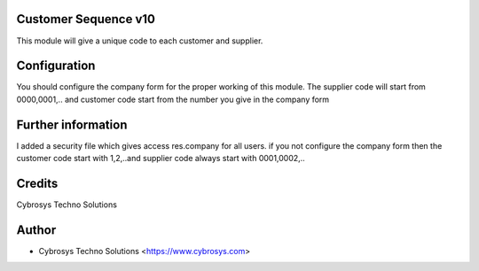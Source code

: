 Customer Sequence v10
=====================

This module will give a unique code to each customer and supplier.



Configuration
=============
You should configure the company form for the proper working of this module.
The supplier code will start from 0000,0001,.. and customer code start from the number you give in the company form

Further information
===================
I added a security file which gives access res.company for all users.
if you not configure the company form then the customer code start with 1,2,..and supplier code always start with 0001,0002,..

Credits
=======
Cybrosys Techno Solutions

Author
======
* Cybrosys Techno Solutions <https://www.cybrosys.com>
